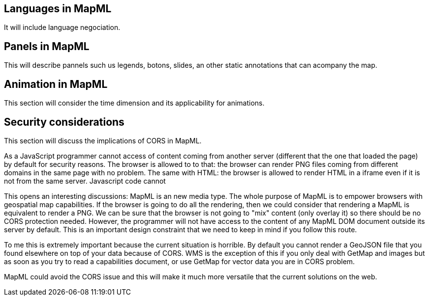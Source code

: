 [[other]]
== Languages in MapML
It will include language negociation.

== Panels in MapML
This will describe pannels such us legends, botons, slides, an other static annotations that can acompany the map.

== Animation in MapML
This section will consider the time dimension and its applicability for animations.

== Security considerations
This section will discuss the implications of CORS in MapML.

As a JavaScript programmer cannot access of content coming from another
server (different that the one that loaded the page) by default for security reasons. The browser is allowed to to that: the browser can render PNG files coming from different domains in the same page with no problem. The same with HTML: the browser is allowed to render HTML in a iframe even if it is not from the same server. Javascript code cannot

This opens an interesting discussions:
MapML is an new media type. The whole purpose of MapML is to empower browsers with geospatial map capabilities. If the browser is going to do all the rendering, then we could consider that rendering a MapML is equivalent to render a PNG. We can be sure that the browser is not going to "mix" content (only overlay it) so there should be no CORS protection needed. However, the programmer will not have access to the content of any MapML DOM document outside its server by default.
This is an important design constraint that we need to keep in mind if you follow this route.

To me this is extremely important because the current situation is horrible. By default you cannot render a GeoJSON file that you found elsewhere on top of your data because of CORS. WMS is the exception of this if you only deal with GetMap and images but as soon as you try to read a capabilities document, or use GetMap for vector data you are in CORS problem.

MapML could avoid the CORS issue and this will make it much more versatile that the current solutions on the web.

